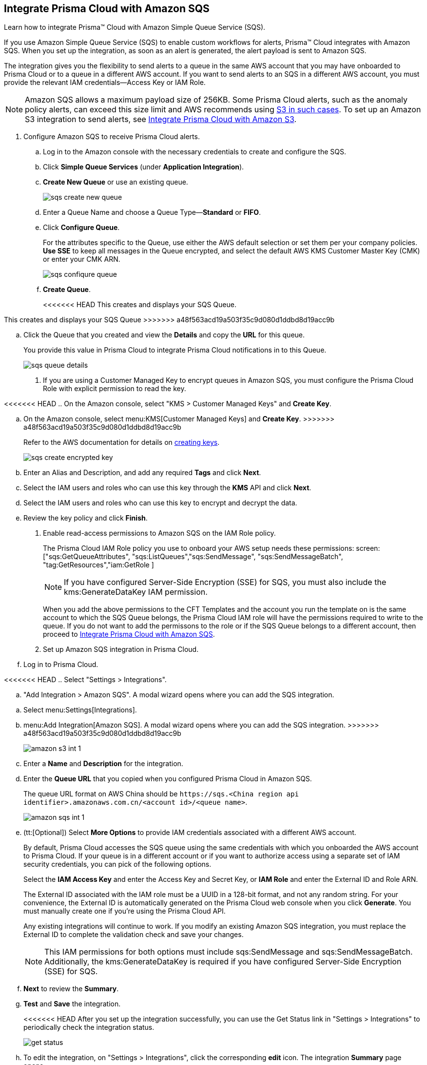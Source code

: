 :topic_type: task
[.task]
[#id72fd0b2f-689a-4053-830c-ecb02efa5fbc]
== Integrate Prisma Cloud with Amazon SQS

Learn how to integrate Prisma™ Cloud with Amazon Simple Queue Service (SQS).

If you use Amazon Simple Queue Service (SQS) to enable custom workflows for alerts, Prisma™ Cloud integrates with Amazon SQS. When you set up the integration, as soon as an alert is generated, the alert payload is sent to Amazon SQS.

The integration gives you the flexibility to send alerts to a queue in the same AWS account that you may have onboarded to Prisma Cloud or to a queue in a different AWS account. If you want to send alerts to an SQS in a different AWS account, you must provide the relevant IAM credentials—Access Key or IAM Role.

[NOTE]
====
Amazon SQS allows a maximum payload size of 256KB. Some Prisma Cloud alerts, such as the anomaly policy alerts, can exceed this size limit and AWS recommends using https://docs.aws.amazon.com/AWSSimpleQueueService/latest/SQSDeveloperGuide/sqs-s3-messages.html[S3 in such cases]. To set up an Amazon S3 integration to send alerts, see xref:integrate-prisma-cloud-with-amazon-s3.adoc#id80669b57-2586-4651-a17f-40a7fe7e15df[Integrate Prisma Cloud with Amazon S3].
====

[.procedure]
. Configure Amazon SQS to receive Prisma Cloud alerts.

.. Log in to the Amazon console with the necessary credentials to create and configure the SQS.

.. Click *Simple Queue Services* (under *Application Integration*).

.. *Create New Queue* or use an existing queue.
+
image::sqs-create-new-queue.png[scale=40]

.. Enter a Queue Name and choose a Queue Type—*Standard* or *FIFO*.

.. Click *Configure Queue*.
+
For the attributes specific to the Queue, use either the AWS default selection or set them per your company policies. *Use SSE* to keep all messages in the Queue encrypted, and select the default AWS KMS Customer Master Key (CMK) or enter your CMK ARN.
+
image::sqs-confiqure-queue.png[scale=40]

.. *Create Queue*.
+
<<<<<<< HEAD
This creates and displays your SQS Queue.
=======
This creates and displays your SQS Queue
>>>>>>> a48f563acd19a503f35c9d080d1ddbd8d19acc9b

.. Click the Queue that you created and view the *Details* and copy the *URL* for this queue.
+
You provide this value in Prisma Cloud to integrate Prisma Cloud notifications in to this Queue.
+
image::sqs-queue-details.png[scale=40]

. If you are using a Customer Managed Key to encrypt queues in Amazon SQS, you must configure the Prisma Cloud Role with explicit permission to read the key.

<<<<<<< HEAD
.. On the Amazon console, select "KMS > Customer Managed Keys" and *Create Key*.
=======
.. On the Amazon console, select menu:KMS[Customer Managed Keys] and *Create Key*.
>>>>>>> a48f563acd19a503f35c9d080d1ddbd8d19acc9b
+
Refer to the AWS documentation for details on https://docs.aws.amazon.com/kms/latest/developerguide/create-keys.html[creating keys].
+
image::sqs-create-encrypted-key.png[scale=40]

.. Enter an Alias and Description, and add any required *Tags* and click *Next*.

.. Select the IAM users and roles who can use this key through the *KMS* API and click *Next*.

.. Select the IAM users and roles who can use this key to encrypt and decrypt the data.

.. Review the key policy and click *Finish*.

. Enable read-access permissions to Amazon SQS on the IAM Role policy.
+
The Prisma Cloud IAM Role policy you use to onboard your AWS setup needs these permissions: screen:["sqs:GetQueueAttributes", "sqs:ListQueues","sqs:SendMessage", "sqs:SendMessageBatch", "tag:GetResources","iam:GetRole ]
+
[NOTE]
====
If you have configured Server-Side Encryption (SSE) for SQS, you must also include the kms:GenerateDataKey IAM permission.
====
+
When you add the above permissions to the CFT Templates and the account you run the template on is the same account to which the SQS Queue belongs, the Prisma Cloud IAM role will have the permissions required to write to the queue. If you do not want to add the permissons to the role or if the SQS Queue belongs to a different account, then proceed to xref:#id72fd0b2f-689a-4053-830c-ecb02efa5fbc/id34bfb74f-01c2-49ac-bd11-8d4abe2ae787[Integrate Prisma Cloud with Amazon SQS].

. Set up Amazon SQS integration in Prisma Cloud.

.. Log in to Prisma Cloud.

<<<<<<< HEAD
.. Select "Settings > Integrations".

.. "Add Integration > Amazon SQS". A modal wizard opens where you can add the SQS integration.
=======
.. Select menu:Settings[Integrations].

.. menu:Add{sp}Integration[Amazon SQS]. A modal wizard opens where you can add the SQS integration.
>>>>>>> a48f563acd19a503f35c9d080d1ddbd8d19acc9b
+
image::amazon-s3-int-1.png[scale=40]

.. Enter a *Name* and *Description* for the integration.

.. Enter the *Queue URL* that you copied when you configured Prisma Cloud in Amazon SQS.
+
The queue URL format on AWS China should be `\https://sqs.<China region api identifier>.amazonaws.com.cn/<account id>/<queue name>`.
+
image::amazon-sqs-int-1.png[scale=40]

.. [[id34bfb74f-01c2-49ac-bd11-8d4abe2ae787]](tt:[Optional]) Select *More Options* to provide IAM credentials associated with a different AWS account.
+
By default, Prisma Cloud accesses the SQS queue using the same credentials with which you onboarded the AWS account to Prisma Cloud. If your queue is in a different account or if you want to authorize access using a separate set of IAM security credentials, you can pick of the following options.
+
Select the *IAM Access Key* and enter the Access Key and Secret Key, or *IAM Role* and enter the External ID and Role ARN.
+
The External ID associated with the IAM role must be a UUID in a 128-bit format, and not any random string. For your convenience, the External ID is automatically generated on the Prisma Cloud web console when you click *Generate*. You must manually create one if you’re using the Prisma Cloud API.
+
Any existing integrations will continue to work. If you modify an existing Amazon SQS integration, you must replace the External ID to complete the validation check and save your changes.
+
[NOTE]
====
This IAM permissions for both options must include sqs:SendMessage and sqs:SendMessageBatch. Additionally, the kms:GenerateDataKey is required if you have configured Server-Side Encryption (SSE) for SQS.
====

.. *Next* to review the *Summary*.

.. *Test* and *Save* the integration.
+
<<<<<<< HEAD
After you set up the integration successfully, you can use the Get Status link in "Settings > Integrations" to periodically check the integration status.
+
image::get-status.png[scale=15]

.. To edit the integration, on "Settings > Integrations", click the corresponding *edit* icon. The integration *Summary* page opens.
=======
After you set up the integration successfully, you can use the Get Status link in menu:Settings[Integrations] to periodically check the integration status.
+
image::get-status.png[scale=15]

.. To edit the integration, on menu:Settings[Integrations], click the corresponding *edit* icon. The integration *Summary* page opens.
>>>>>>> a48f563acd19a503f35c9d080d1ddbd8d19acc9b
+
image::amazon-sqs-int-2.png[scale=40]

.. *Edit* to update the integration as required.

.. *Next* to review your edits.

.. *Test* and *Save* the integration.

. xref:../manage-prisma-cloud-alerts/create-an-alert-rule.adoc#idd1af59f7-792f-42bf-9d63-12d29ca7a950[Create an Alert Rule for Run-Time Checks] or modify an existing rule to enable the Amazon SQS Integration.
